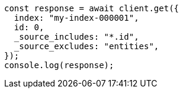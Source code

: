 // This file is autogenerated, DO NOT EDIT
// Use `node scripts/generate-docs-examples.js` to generate the docs examples

[source, js]
----
const response = await client.get({
  index: "my-index-000001",
  id: 0,
  _source_includes: "*.id",
  _source_excludes: "entities",
});
console.log(response);
----
